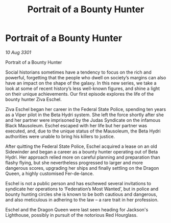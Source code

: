 :PROPERTIES:
:ID:       64ed2fd6-fb61-46fb-8278-877249425fb5
:END:
#+title: Portrait of a Bounty Hunter
#+filetags: :galnet:

* Portrait of a Bounty Hunter

/10 Aug 3301/

Portrait of a Bounty Hunter 
 
Social historians sometimes have a tendency to focus on the rich and powerful, forgetting that the people who dwell on society’s margins can also have an impact on the shape of the galaxy. In this new series, we take a look at some of recent history’s less well-known figures, and shine a light on their unique achievements. Our first episode explores the life of the bounty hunter Ziva Eschel. 

Ziva Eschel began her career in the Federal State Police, spending ten years as a Viper pilot in the Beta Hydri system. She left the force shortly after she and her partner were imprisoned by the Judas Syndicate on the infamous Black Mausoleum. Eschel escaped with her life but her partner was executed, and, due to the unique status of the Mausoleum, the Beta Hydri authorities were unable to bring his killers to justice. 

After quitting the Federal State Police, Eschel acquired a lease on an old Sidewinder and began a career as a bounty hunter operating out of Beta Hydri. Her approach relied more on careful planning and preparation than flashy flying, but she nevertheless progressed to larger and more dangerous scores, upgrading her ships and finally settling on the Dragon Queen, a highly customised Fer-de-lance. 

Eschel is not a public person and has eschewed several invitations to syndicate her operations to ‘Federation’s Most Wanted’, but in police and bounty hunting circles she is known to be both cautious and dangerous, and also meticulous in adhering to the law – a rare trait in her profession. 

Eschel and the Dragon Queen were last seen heading for Jackson's Lighthouse, possibly in pursuit of the notorious Red Hourglass.
